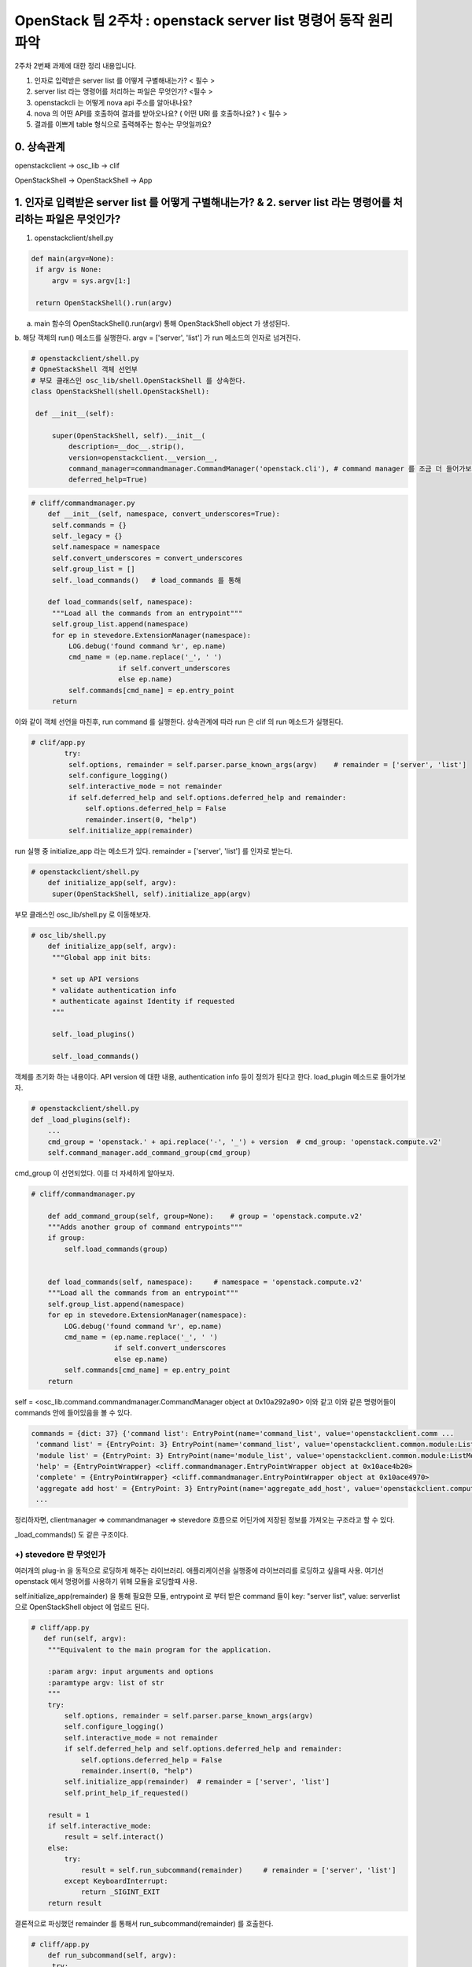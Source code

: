 OpenStack 팀 2주차 : openstack server list 명령어 동작 원리 파악
==========================================================

2주차 2번째 과제에 대한 정리 내용입니다.

1. 인자로 입력받은 server list 를 어떻게 구별해내는가? < 필수 >
2. server list  라는 명령어를 처리하는 파일은 무엇인가? <필수 >
3. openstackcli 는 어떻게 nova api 주소를 알아내나요?
4. nova 의 어떤 API를 호출하여 결과를 받아오나요? ( 어떤 URI 를 호출하나요? )  < 필수 >
5. 결과를 이쁘게 table 형식으로 출력해주는 함수는 무엇일까요?

0. 상속관계
-------------------------------------------------------------
openstackclient  -> osc_lib  -> clif

OpenStackShell -> OpenStackShell ->  App

1. 인자로 입력받은 server list 를 어떻게 구별해내는가? & 2. server list  라는 명령어를 처리하는 파일은 무엇인가?
-------------------------------------------------------------------------------------------------------------------

1. openstackclient/shell.py

.. code-block:: python

   def main(argv=None):
    if argv is None:
        argv = sys.argv[1:]

    return OpenStackShell().run(argv)


a. main 함수의 OpenStackShell().run(argv) 통해 OpenStackShell object 가 생성된다.
b. 해당 객체의 run() 메소드를 실행한다.
argv = ['server', 'list'] 가 run 메소드의 인자로 넘겨진다.

.. code-block:: python

   # openstackclient/shell.py
   # OpneStackShell 객체 선언부
   # 부모 클래스인 osc_lib/shell.OpenStackShell 를 상속한다.
   class OpenStackShell(shell.OpenStackShell):

    def __init__(self):

        super(OpenStackShell, self).__init__(
            description=__doc__.strip(),
            version=openstackclient.__version__,
            command_manager=commandmanager.CommandManager('openstack.cli'), # command manager 를 조금 더 들어가보자.
            deferred_help=True)



.. code-block:: python

   # cliff/commandmanager.py
       def __init__(self, namespace, convert_underscores=True):
        self.commands = {}
        self._legacy = {}
        self.namespace = namespace
        self.convert_underscores = convert_underscores
        self.group_list = []
        self._load_commands()   # load_commands 를 통해

       def load_commands(self, namespace):
        """Load all the commands from an entrypoint"""
        self.group_list.append(namespace)
        for ep in stevedore.ExtensionManager(namespace):
            LOG.debug('found command %r', ep.name)
            cmd_name = (ep.name.replace('_', ' ')
                        if self.convert_underscores
                        else ep.name)
            self.commands[cmd_name] = ep.entry_point
        return

이와 같이 객체 선언을 마친후, run command 를 실행한다.
상속관계에 따라 run 은 clif 의 run 메소드가 실행된다.

.. code-block:: python

   # clif/app.py
           try:
            self.options, remainder = self.parser.parse_known_args(argv)    # remainder = ['server', 'list']
            self.configure_logging()
            self.interactive_mode = not remainder
            if self.deferred_help and self.options.deferred_help and remainder:
                self.options.deferred_help = False
                remainder.insert(0, "help")
            self.initialize_app(remainder)

run 실행 중 initialize_app 라는 메소드가 있다.
remainder =  ['server', 'list'] 를 인자로 받는다.

.. code-block:: python

   # openstackclient/shell.py
       def initialize_app(self, argv):
        super(OpenStackShell, self).initialize_app(argv)


부모 클래스인 osc_lib/shell.py 로 이동해보자.

.. code-block:: python

   # osc_lib/shell.py
       def initialize_app(self, argv):
        """Global app init bits:

        * set up API versions
        * validate authentication info
        * authenticate against Identity if requested
        """

        self._load_plugins()

        self._load_commands()

객체를 초기화 하는 내용이다.
API version 에 대한 내용, authentication info 등이 정의가 된다고 한다.
load_plugin 메소드로 들어가보자.

.. code-block:: python

   # openstackclient/shell.py
   def _load_plugins(self):
       ...
       cmd_group = 'openstack.' + api.replace('-', '_') + version  # cmd_group: 'openstack.compute.v2'
       self.command_manager.add_command_group(cmd_group)


cmd_group 이 선언되었다. 이를 더 자세하게 알아보자.


.. code-block:: python

    # cliff/commandmanager.py

        def add_command_group(self, group=None):    # group = 'openstack.compute.v2'
        """Adds another group of command entrypoints"""
        if group:
            self.load_commands(group)


        def load_commands(self, namespace):     # namespace = 'openstack.compute.v2'
        """Load all the commands from an entrypoint"""
        self.group_list.append(namespace)
        for ep in stevedore.ExtensionManager(namespace):
            LOG.debug('found command %r', ep.name)
            cmd_name = (ep.name.replace('_', ' ')
                        if self.convert_underscores
                        else ep.name)
            self.commands[cmd_name] = ep.entry_point
        return

self = <osc_lib.command.commandmanager.CommandManager object at 0x10a292a90>
이와 같고 이와 같은 명령어들이 commands 안에 들어있음을 볼 수 있다.

.. code-block::

    commands = {dict: 37} {'command list': EntryPoint(name='command_list', value='openstackclient.comm ...
     'command list' = {EntryPoint: 3} EntryPoint(name='command_list', value='openstackclient.common.module:ListCommand', group='openstack.cli')
     'module list' = {EntryPoint: 3} EntryPoint(name='module_list', value='openstackclient.common.module:ListModule', group='openstack.cli')
     'help' = {EntryPointWrapper} <cliff.commandmanager.EntryPointWrapper object at 0x10ace4b20>
     'complete' = {EntryPointWrapper} <cliff.commandmanager.EntryPointWrapper object at 0x10ace4970>
     'aggregate add host' = {EntryPoint: 3} EntryPoint(name='aggregate_add_host', value='openstackclient.compute.v2 ...
     ...


정리하자면, clientmanager => commandmanager => stevedore 흐름으로
어딘가에 저장된 정보를 가져오는 구조라고 할 수 있다.

_load_commands() 도 같은 구조이다.


+) stevedore 란 무엇인가
""""""""""""""""""""""""""""""
여러개의 plug-in 을 동적으로 로딩하게 해주는 라이브러리.
애플리케이션을 실행중에 라이브러리를 로딩하고 싶을때 사용.
여기선 openstack 에서 명령어를 사용하기 위해 모듈을 로딩할때 사용.


self.initialize_app(remainder) 을 통해 필요한 모듈,
entrypoint 로 부터 받은 command 들이
key: "server list", value: serverlist 으로 OpenStackShell object 에 업로드 된다.


.. code-block:: python

    # cliff/app.py
       def run(self, argv):
        """Equivalent to the main program for the application.

        :param argv: input arguments and options
        :paramtype argv: list of str
        """
        try:
            self.options, remainder = self.parser.parse_known_args(argv)
            self.configure_logging()
            self.interactive_mode = not remainder
            if self.deferred_help and self.options.deferred_help and remainder:
                self.options.deferred_help = False
                remainder.insert(0, "help")
            self.initialize_app(remainder)  # remainder = ['server', 'list']
            self.print_help_if_requested()

        result = 1
        if self.interactive_mode:
            result = self.interact()
        else:
            try:
                result = self.run_subcommand(remainder)     # remainder = ['server', 'list']
            except KeyboardInterrupt:
                return _SIGINT_EXIT
        return result

결론적으로 파싱했던 remainder 를 통해서 run_subcommand(remainder) 를 호출한다.

.. code-block:: python

   # cliff/app.py
       def run_subcommand(self, argv):
        try:
            subcommand = self.command_manager.find_command(argv)

   # osc_lib/shell.py
   def find_command(self, argv):
            if name in self.commands:
                found = name  # name = 'server list'
            ...
            if found:   # name 을 key 로 ep 를 가져온다.
                cmd_ep = self.commands[found]
                if hasattr(cmd_ep, 'resolve'):
                    cmd_factory = cmd_ep.resolve()
                else:
                    # NOTE(dhellmann): Some fake classes don't take
                    # require as an argument. Yay?
                    arg_spec = inspect.getfullargspec(cmd_ep.load)
                    if 'require' in arg_spec[0]:
                        cmd_factory = cmd_ep.load(require=False)
                    else:
                        cmd_factory = cmd_ep.load()     # stevdore 를 통해 동적으로 class 로딩

여기서 self.command 는 전에 로딩했던 모든 명령어들이 command 변수에 저장되어 있다.
key - value 로 ep 값을 가져온다.

.. code-block::

   'server list' = {EntryPoint: 3} EntryPoint(name='server_list', value='openstackclient.compute.v2.server:ListServer', group='openstack.compute.v2')
     extras = {list: 0} []
     group = {str} 'openstack.compute.v2'
     name = {str} 'server_list'
     pattern = {Pattern} re.compile('(?P<module>[\\w.]+)\\s*(:\\s*(?P<attr>[\\w.]+))?\\s*(?P<extras>\\[.*\\])?\\s*$')
     value = {str} 'openstackclient.compute.v2.server:ListServer'
     0 = {str} 'server_list'
     1 = {str} 'openstackclient.compute.v2.server:ListServer'
     2 = {str} 'openstack.compute.v2'
     __len__ = {int} 3


.. code-block:: python

   # cliff/app.py
   cmd = cmd_factory(self, self.options, **kwargs)  # class 를 cmd 로 인스턴스화 시킨다.
   # cmd = {ListServer} <openstackclient.compute.v2.server.ListServer object at 0x1103ff640>

        try:
            self.prepare_to_run_command(cmd)
            full_name = (cmd_name
                         if self.interactive_mode
                         else ' '.join([self.NAME, cmd_name])
                         )
            cmd_parser = cmd.get_parser(full_name)
            try:
                parsed_args = cmd_parser.parse_args(sub_argv)
            except SystemExit as ex:
                raise cmd2.exceptions.Cmd2ArgparseError from ex
            result = cmd.run(parsed_args)   # run 을 호출한다.




.. code-block:: python

   # osc_lib/command/command.py
   class Command(command.Command, metaclass=CommandMeta):

    def run(self, parsed_args):
        self.log.debug('run(%s)', parsed_args)
        return super(Command, self).run(parsed_args)


.. code-block:: python

   # cliff/display.py
       def run(self, parsed_args):
        parsed_args = self._run_before_hooks(parsed_args)
        self.formatter = self._formatter_plugins[parsed_args.formatter].obj
        column_names, data = self.take_action(parsed_args)      # 수행부
        column_names, data = self._run_after_hooks(parsed_args,
                                                   (column_names, data))
        self.produce_output(parsed_args, column_names, data)
        return 0


self = {List Server} <openstackclient.compute.v2.server.ListServer object at 0x106473370>
즉, 인자로 전달받은 값을 저장해놓은 command list 에서 꺼낸 값이다.
**따라서, List Server 클래스의 take_action 이 수행된다.**

.. note::
    server list 명령어를 처리해주는 파일은 **openstack/python-openstackclient/openstackclient/compute/v2/server.py 이다.**

결론
""""""""""""""""""""""""""""""

=> plug-in 로딩

=> 모듈을 command manager 갖고 있다

=> 인자로 넘어온게 command list 에 있으면 인자에 맞는 EP 를 반환해준다.

=> EP 를 로딩시킨다.

=> 해당 클래스의 take actions 라는 함수를 실행시킨다.

